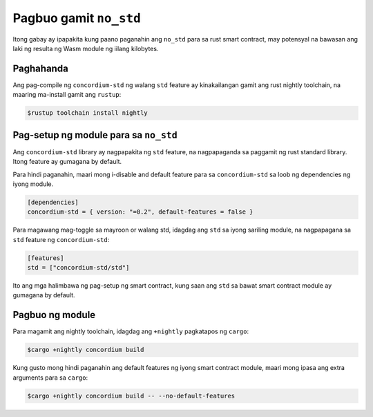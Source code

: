 .. _no-std-fil:

=======================
Pagbuo gamit ``no_std``
=======================

Itong gabay ay ipapakita kung paano paganahin ang ``no_std`` para sa rust smart contract,
may potensyal na bawasan ang laki ng resulta ng Wasm module ng iilang kilobytes.

Paghahanda
==========

Ang pag-compile ng ``concordium-std`` ng walang ``std`` feature ay kinakailangan gamit ang rust
nightly toolchain, na maaring ma-install gamit ang ``rustup``:

.. code-block:: console

   $rustup toolchain install nightly

Pag-setup ng module para sa ``no_std``
======================================

Ang ``concordium-std`` library ay nagpapakita ng ``std`` feature, na nagpapaganda sa paggamit ng
rust standard library.
Itong feature ay gumagana by default.

Para hindi paganahin, maari mong i-disable and default feature para sa
``concordium-std`` sa loob ng dependencies ng iyong module.

.. code-block:: rust

   [dependencies]
   concordium-std = { version: "=0.2", default-features = false }

Para magawang mag-toggle sa mayroon or walang std, idagdag ang ``std`` sa iyong
sariling module, na nagpapagana sa ``std`` feature ng ``concordium-std``:

.. code-block:: rust

   [features]
   std = ["concordium-std/std"]

Ito ang mga halimbawa ng pag-setup ng smart contract, kung saan ang ``std`` sa bawat
smart contract module ay gumagana by default.

Pagbuo ng module
================

Para magamit ang nightly toolchain, idagdag ang ``+nightly`` pagkatapos ng
``cargo``:

.. code-block:: console

   $cargo +nightly concordium build

Kung gusto mong hindi paganahin ang default features ng iyong smart contract module,
maari mong ipasa ang extra arguments para sa ``cargo``:

.. code-block:: console

   $cargo +nightly concordium build -- --no-default-features
